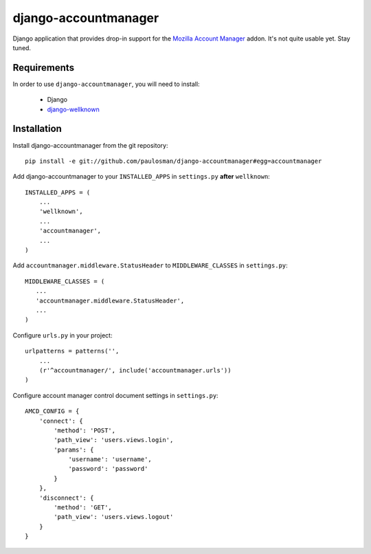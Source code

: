 =====================
django-accountmanager
=====================

Django application that provides drop-in support for the `Mozilla Account Manager`_ addon. It's not quite usable yet. Stay tuned.

.. _Mozilla Account Manager: http://mozillalabs.com/blog/2010/03/account-manager/

Requirements
------------

In order to use ``django-accountmanager``, you will need to install: 

     * Django 
     * `django-wellknown`_

.. _django-wellknown: http://github.com/paulosman/django-wellknown

Installation
------------

Install django-accountmanager from the git repository: ::

     pip install -e git://github.com/paulosman/django-accountmanager#egg=accountmanager

Add django-accountmanager to your ``INSTALLED_APPS`` in ``settings.py`` **after** ``wellknown``: ::

     INSTALLED_APPS = (
         ...
         'wellknown',
         ...
         'accountmanager',
         ...
     )

Add ``accountmanager.middleware.StatusHeader`` to ``MIDDLEWARE_CLASSES`` in ``settings.py``: ::

     MIDDLEWARE_CLASSES = (
        ...
        'accountmanager.middleware.StatusHeader',
        ...
     )

Configure ``urls.py`` in your project: ::

     urlpatterns = patterns('', 
         ...
     	 (r'^accountmanager/', include('accountmanager.urls'))
     )

Configure account manager control document settings in ``settings.py``: ::

     AMCD_CONFIG = {
         'connect': {
             'method': 'POST', 
             'path_view': 'users.views.login',
             'params': {
                 'username': 'username',
                 'password': 'password'
             }
         },
         'disconnect': {
             'method': 'GET',
             'path_view': 'users.views.logout'
         }
     }
